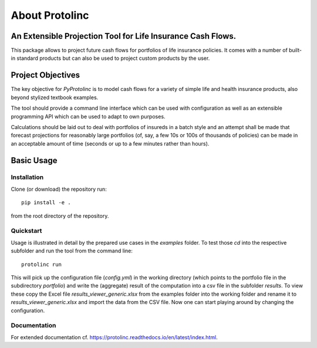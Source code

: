 
About Protolinc
=======================================================================

An Extensible Projection Tool for Life Insurance Cash Flows.
-------------------------------------------------------------
This package allows to project future cash flows for portfolios of life insurance 
policies. It comes with a number of built-in standard products but can also be used
to project custom products by the user. 


Project Objectives
----------------------

The key objective for *PyProtolinc* is to model cash flows for a variety of simple life and health insurance
products, also beyond stylized textbook examples.

The tool should provide a command line interface which can be used with configuration as well as an extensible
programming API which can be used to adapt to own purposes.

Calculations should be laid out to deal with portfolios of insureds in a batch style and an attempt shall be made
that forecast projections for reasonably large portfolios (of, say, a few 10s or 100s of thousands of policies)
can be made in an acceptable amount of time (seconds or up to a few minutes rather than hours).


Basic Usage
----------------

Installation
^^^^^^^^^^^^^^^^

Clone (or download) the repository run::

  pip install -e .

from the root directory of the repository.

Quickstart
^^^^^^^^^^^^^^^^

Usage is illustrated in detail by the prepared use cases in the *examples* folder. To test those *cd* into the respective
subfolder and run the tool from the command line::

  protolinc run

This will pick up the configuration file (*config.yml*) in the working directory (which points to the portfolio file in the subdirectory
*portfolio*) and write the (aggregate) result of the computation into a
csv file in the subfolder *results*. To view these copy the Excel file *results_viewer_generic.xlsx* from the examples folder into the working folder and
rename it to *results_viewer_generic.xlsx* and import the data from the CSV file. Now one can start playing around by changing the configuration.


Documentation
^^^^^^^^^^^^^^^^

For extended documentation cf. https://protolinc.readthedocs.io/en/latest/index.html.
